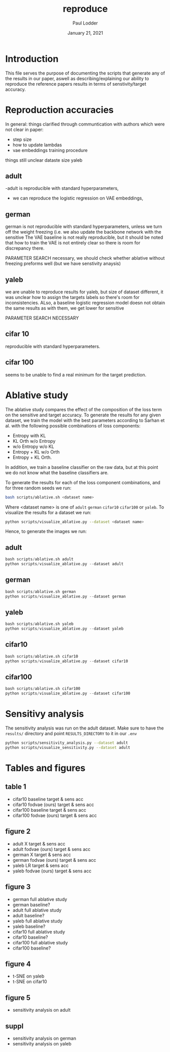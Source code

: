 #+BIND: org-export-use-babel nil
#+TITLE: reproduce
#+AUTHOR: Paul Lodder
#+EMAIL: <paul_lodder@live.nl>
#+DATE: January 21, 2021
#+LATEX: \setlength\parindent{0pt}
#+LaTeX_HEADER: \usepackage{minted}
#+LATEX_HEADER: \usepackage[margin=0.8in]{geometry}
#+LATEX_HEADER_EXTRA:  \usepackage{mdframed}
#+LATEX_HEADER_EXTRA: \BeforeBeginEnvironment{minted}{\begin{mdframed}}
#+LATEX_HEADER_EXTRA: \AfterEndEnvironment{minted}{\end{mdframed}}
#+MACRO: NEWLINE @@latex:\\@@ @@html:<br>@@
#+PROPERTY: header-args :exports both :session reproduce :cache :results value
#+OPTIONS: ^:nil
#+LATEX_COMPILER: pdflatex
*  Introduction
This file serves the purpose of documenting the scripts that generate any of
the results in our paper, aswell as describing/explaining our ability to
reproduce the reference papers results in terms of senstivity/target accuracy.

* Reproduction accuracies
In general:
things clarified through communtication with authors which were not clear in
paper:
- step size
- how to update lambdas
- vae embeddings training procedure

things still unclear
dataste size yaleb

** adult
-adult is reproducible with standard hyperparameters,
- we can reproduce the logistic regression on VAE embeddings,


** german
german is not reproducible with standard hyperparameters, unless we turn off the
weight freezing (i.e. we also update the backbone network with the sensitive
The VAE baseline is not really reproducible, but it should be noted that how to
train the VAE is not entirely clear so there is room for discrepancy there.

PARAMETER SEARCH necessary, we should check whether ablative without freezing
preforms well (but we have senstivity anaysis)

** yaleb

we are unable to reproduce results for yaleb, but size of dataset different, it
was unclear how to assign the targets labels so there's room for
inconsistencies. ALso, a baseline logistic regression model doesn not obtain
the same results as with them, we get lower for sensitive

PARAMETER SEARCH NECESSARY

** cifar 10
reproducible with standard hyperparameters.

** cifar 100
seems to be unable to find a real minimum for the target prediction.

* Ablative study
The ablative study compares the effect of the composition of the loss term on
the sensitive and target accuracy. To generate the results for any given
dataset, we train the model with the best parameters according to Sarhan et
al. with the following possible combinations of loss components:
- Entropy with KL
- KL Orth w/o Entropy
- w/o Entropy w/o KL
- Entropy + KL w/o Orth
- Entropy + KL Orth.
In addition, we train a baseline classifier on the raw data, but at this point
we do not know what the baseline classifiers are.

To generate the results for each of the loss component combinations, and for
three random seeds we run:
#+BEGIN_SRC sh
bash scripts/ablative.sh <dataset name>
#+END_SRC
Where <dataset name> is one of =adult= =german= =cifar10= =cifar100= or
=yaleb=.
To visualize the results for a dataset we run:
#+BEGIN_SRC sh
python scripts/visualize_ablative.py --dataset <dataset name>
#+END_SRC

Hence, to generate the images we run:
** adult
#+BEGIN_SRC python
bash scripts/ablative.sh adult
python scripts/visualize_ablative.py --dataset adult
#+END_SRC
[[file:../figures/ablative.adult.png]]
** german
#+BEGIN_SRC python
bash scripts/ablative.sh german
python scripts/visualize_ablative.py --dataset german
#+END_SRC
[[file:../figures/ablative.german.png]]
** yaleb
#+BEGIN_SRC python
bash scripts/ablative.sh yaleb
python scripts/visualize_ablative.py --dataset yaleb
#+END_SRC
[[file:../figures/ablative.yaleb.png]]
** cifar10
#+BEGIN_SRC python
bash scripts/ablative.sh cifar10
python scripts/visualize_ablative.py --dataset cifar10
#+END_SRC
[[file:../figures/ablative.cifar10.png]]
** cifar100
#+BEGIN_SRC python
bash scripts/ablative.sh cifar100
python scripts/visualize_ablative.py --dataset cifar100
#+END_SRC
[[file:../figures/ablative.cifar100.png]]
* Sensitivy analysis
The sensitivity analysis was run on the adult dataset. Make sure to have the
=results/= directory and point =RESULTS_DIRECTORY= to it in our =.env=
#+BEGIN_SRC sh
python scripts/sensitivity_analysis.py --dataset adult
python scripts/visualize_sensitivity.py --dataset adult
#+END_SRC

* Tables and figures
** table 1
- cifar10 baseline target & sens acc
- cifar10 fodvae (ours) target & sens acc
- cifar100 baseline target & sens acc
- cifar100 fodvae (ours) target & sens acc

** figure 2
- adult X target & sens acc
- adult fodvae (ours) target & sens acc
- german X target & sens acc
- german fodvae (ours) target & sens acc
- yaleb LR target & sens acc
- yaleb fodvae (ours) target & sens acc

** figure 3
- german full ablative study
- german baseline?
- adult full ablative study
- adult baseline?
- yaleb full ablative study
- yaleb baseline?
- cifar10 full ablative study
- cifar10 baseline?
- cifar100 full ablative study
- cifar100 baseline?

** figure 4
- t-SNE on yaleb
- t-SNE on cifar10

** figure 5
- sensitivity analysis on adult

** suppl
- sensitivity analysis on german
- sensitivity analysis on yaleb
